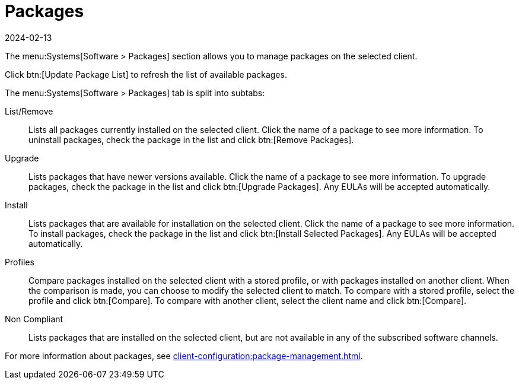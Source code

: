[[ref-systems-sd-packages]]
= Packages
:description: Manage packages on a selected Client by using the Software > Packages section to list, remove, upgrade, install, or compare installed packages.
:revdate: 2024-02-13
:page-revdate: {revdate}

The menu:Systems[Software > Packages] section allows you to manage packages on the selected client.

Click btn:[Update Package List] to refresh the list of available packages.

The menu:Systems[Software > Packages] tab is split into subtabs:

List/Remove::
Lists all packages currently installed on the selected client.
Click the name of a package to see more information.
To uninstall packages, check the package in the list and click btn:[Remove Packages].

Upgrade::
Lists packages that have newer versions available.
Click the name of a package to see more information.
To upgrade packages, check the package in the list and click btn:[Upgrade Packages].
Any EULAs will be accepted automatically.

Install::
Lists packages that are available for installation on the selected client.
Click the name of a package to see more information.
To install packages, check the package in the list and click btn:[Install Selected Packages].
Any EULAs will be accepted automatically.

Profiles::
Compare packages installed on the selected client with a stored profile, or with packages installed on another client.
When the comparison is made, you can choose to modify the selected client to match.
To compare with a stored profile, select the profile and click btn:[Compare].
To compare with another client, select the client name and click btn:[Compare].

Non Compliant::
Lists packages that are installed on the selected client, but are not available in any of the subscribed software channels.


For more information about packages, see xref:client-configuration:package-management.adoc[].